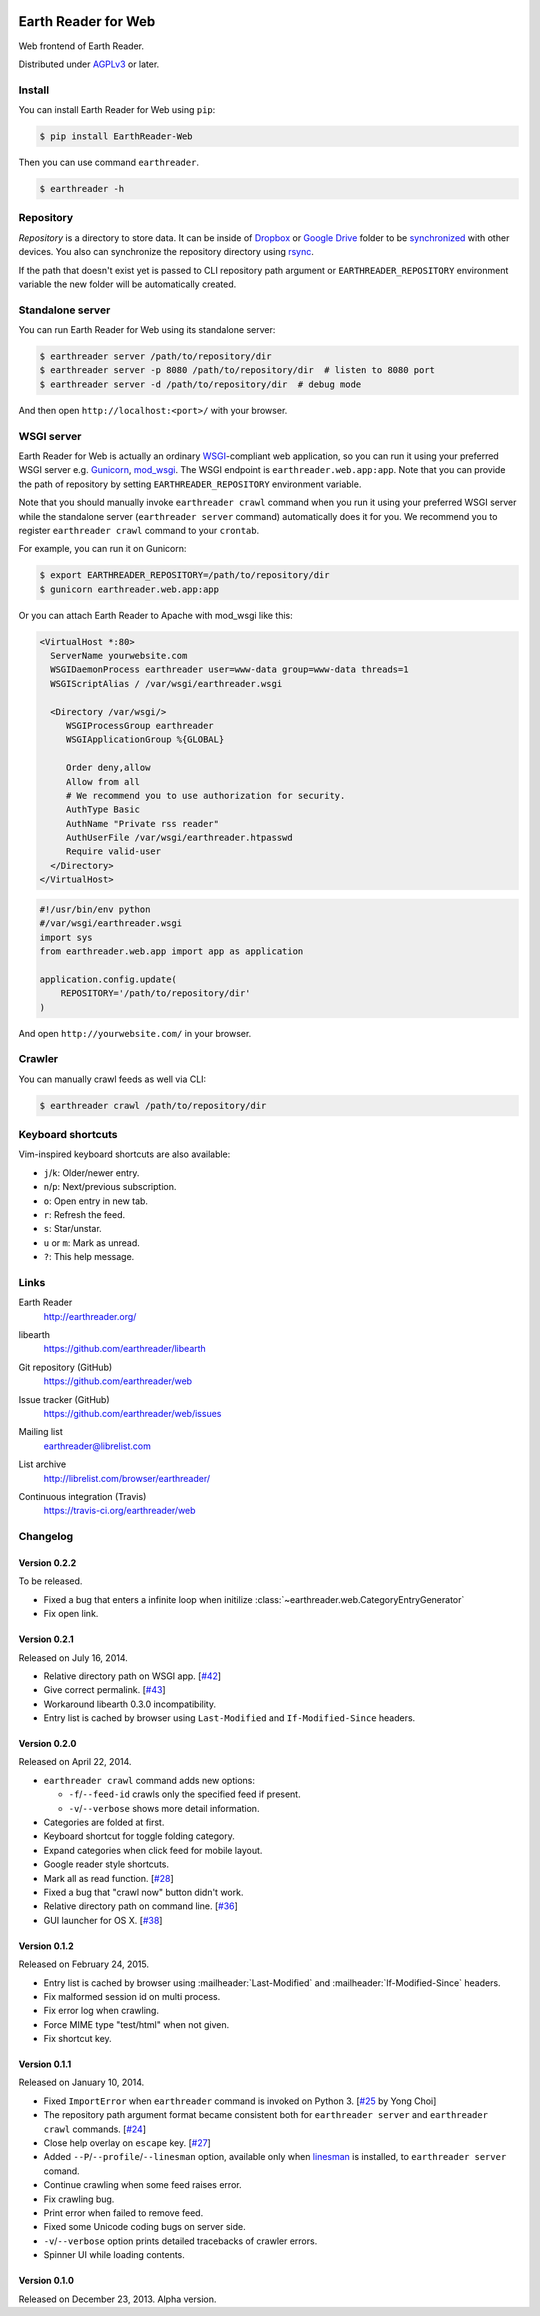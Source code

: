 .. image:: https://raw.github.com/earthreader/web/master/artwork/icon_256x256.png


Earth Reader for Web
====================

Web frontend of Earth Reader.

Distributed under `AGPLv3`__ or later.

__ http://www.gnu.org/licenses/agpl-3.0.html


Install
-------

You can install Earth Reader for Web using ``pip``:

.. code-block:: console

   $ pip install EarthReader-Web

Then you can use command ``earthreader``.

.. code-block:: console

   $ earthreader -h


Repository
----------

*Repository* is a directory to store data.  It can be inside of Dropbox_ or
`Google Drive`_ folder to be synchronized__ with other devices.  You also
can synchronize the repository directory using rsync_.

If the path that doesn't exist yet is passed to CLI repository path argument or
``EARTHREADER_REPOSITORY`` environment variable the new folder will be
automatically created.

.. _Dropbox: https://www.dropbox.com/
.. _Google Drive: https://drive.google.com/
__ http://blog.earthreader.org/2013/12/sync/
.. _rsync: http://rsync.samba.org/


Standalone server
-----------------

You can run Earth Reader for Web using its standalone server:

.. code-block:: console

   $ earthreader server /path/to/repository/dir
   $ earthreader server -p 8080 /path/to/repository/dir  # listen to 8080 port
   $ earthreader server -d /path/to/repository/dir  # debug mode

And then open ``http://localhost:<port>/`` with your browser.


WSGI server
-----------

Earth Reader for Web is actually an ordinary WSGI_-compliant web application,
so you can run it using your preferred WSGI server e.g. Gunicorn_, `mod_wsgi`_.
The WSGI endpoint is ``earthreader.web.app:app``.  Note that you can provide
the path of repository by setting ``EARTHREADER_REPOSITORY`` environment
variable.

Note that you should manually invoke ``earthreader crawl`` command when
you run it using your preferred WSGI server while the standalone server
(``earthreader server`` command) automatically does it for you.  We recommend
you to register ``earthreader crawl`` command to your ``crontab``.

For example, you can run it on Gunicorn:

.. code-block:: console

   $ export EARTHREADER_REPOSITORY=/path/to/repository/dir
   $ gunicorn earthreader.web.app:app

Or you can attach Earth Reader to Apache with mod_wsgi like this:

.. code-block:: apache

   <VirtualHost *:80>
     ServerName yourwebsite.com
     WSGIDaemonProcess earthreader user=www-data group=www-data threads=1
     WSGIScriptAlias / /var/wsgi/earthreader.wsgi

     <Directory /var/wsgi/>
        WSGIProcessGroup earthreader
        WSGIApplicationGroup %{GLOBAL}

        Order deny,allow
        Allow from all
        # We recommend you to use authorization for security.
        AuthType Basic
        AuthName "Private rss reader"
        AuthUserFile /var/wsgi/earthreader.htpasswd
        Require valid-user
     </Directory>
   </VirtualHost>

.. code-block:: python

   #!/usr/bin/env python
   #/var/wsgi/earthreader.wsgi
   import sys
   from earthreader.web.app import app as application

   application.config.update(
       REPOSITORY='/path/to/repository/dir'
   )

And open ``http://yourwebsite.com/`` in your browser.

.. _WSGI: http://www.python.org/dev/peps/pep-3333/
.. _Gunicorn: http://gunicorn.org/
.. _mod_wsgi: http://code.google.com/p/modwsgi/


Crawler
-------

You can manually crawl feeds as well via CLI:

.. code-block:: console

   $ earthreader crawl /path/to/repository/dir


Keyboard shortcuts
------------------

Vim-inspired keyboard shortcuts are also available:

- ``j``/``k``: Older/newer entry.
- ``n``/``p``: Next/previous subscription.
- ``o``: Open entry in new tab.
- ``r``: Refresh the feed.
- ``s``: Star/unstar.
- ``u`` or ``m``: Mark as unread.
- ``?``: This help message.


Links
-----

Earth Reader
   http://earthreader.org/

libearth
   https://github.com/earthreader/libearth

Git repository (GitHub)
   https://github.com/earthreader/web

Issue tracker (GitHub)
   https://github.com/earthreader/web/issues

Mailing list
   earthreader@librelist.com

List archive
   http://librelist.com/browser/earthreader/

Continuous integration (Travis)
   https://travis-ci.org/earthreader/web

   .. image:: https://travis-ci.org/earthreader/web.png?branch=master
      :alt: Build Status
      :target: https://travis-ci.org/earthreader/web


Changelog
---------

Version 0.2.2
~~~~~~~~~~~~~

To be released.

- Fixed a bug that enters a infinite loop when initilize
  :class:`~earthreader.web.CategoryEntryGenerator`
- Fix open link.


Version 0.2.1
~~~~~~~~~~~~~

Released on July 16, 2014.

- Relative directory path on WSGI app.  [`#42`__]
- Give correct permalink.  [`#43`__]
- Workaround libearth 0.3.0 incompatibility.
- Entry list is cached by browser using ``Last-Modified`` and
  ``If-Modified-Since`` headers.

__ https://github.com/earthreader/web/issues/42
__ https://github.com/earthreader/web/issues/43


Version 0.2.0
~~~~~~~~~~~~~

Released on April 22, 2014.

- ``earthreader crawl`` command adds new options:

  - ``-f``/``--feed-id`` crawls only the specified feed if present.
  - ``-v``/``--verbose`` shows more detail information.

- Categories are folded at first.
- Keyboard shortcut for toggle folding category.
- Expand categories when click feed for mobile layout.
- Google reader style shortcuts.
- Mark all as read function. [`#28`__]
- Fixed a bug that "crawl now" button didn't work.
- Relative directory path on command line.  [`#36`__]
- GUI launcher for OS X. [`#38`__]

__ https://github.com/earthreader/web/issues/28
__ https://github.com/earthreader/web/issues/36
__ https://github.com/earthreader/web/issues/38


Version 0.1.2
~~~~~~~~~~~~~

Released on February 24, 2015.

- Entry list is cached by browser using :mailheader:`Last-Modified` and
  :mailheader:`If-Modified-Since` headers.
- Fix malformed session id on multi process.
- Fix error log when crawling.
- Force MIME type "test/html" when not given.
- Fix shortcut key.


Version 0.1.1
~~~~~~~~~~~~~

Released on January 10, 2014.

- Fixed ``ImportError`` when ``earthreader`` command is invoked on Python 3.
  [`#25`__ by Yong Choi]
- The repository path argument format became consistent both for
  ``earthreader server`` and ``earthreader crawl`` commands.
  [`#24`__]
- Close help overlay on ``escape`` key.
  [`#27`__]
- Added ``--P``/``--profile``/``--linesman`` option, available only when
  linesman_ is installed, to ``earthreader server`` comand.
- Continue crawling when some feed raises error.
- Fix crawling bug.
- Print error when failed to remove feed.
- Fixed some Unicode coding bugs on server side.
- ``-v``/``--verbose`` option prints detailed tracebacks of
  crawler errors.
- Spinner UI while loading contents.

__ https://github.com/earthreader/web/pull/25
__ https://github.com/earthreader/web/issues/24
__ https://github.com/earthreader/web/issues/27
.. _linesman: https://pypi.python.org/pypi/linesman


Version 0.1.0
~~~~~~~~~~~~~

Released on December 23, 2013.  Alpha version.
